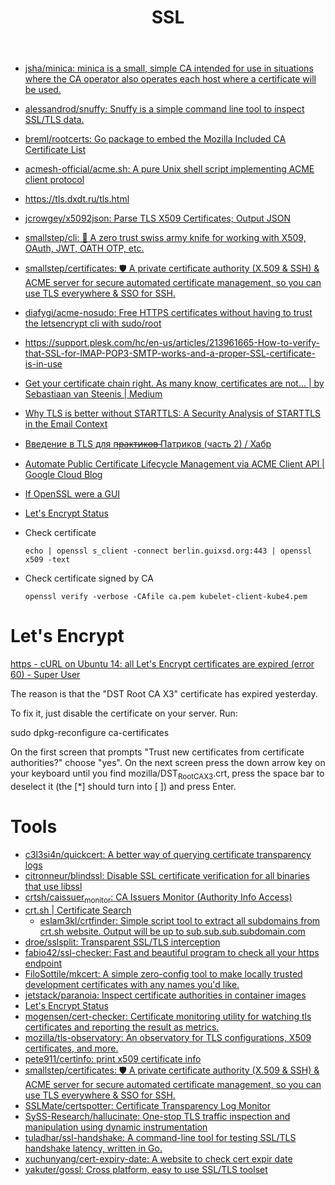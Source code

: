 :PROPERTIES:
:ID:       875735d0-7e00-4134-9df3-a64c909b3adf
:END:
#+title: SSL

- [[https://github.com/jsha/minica][jsha/minica: minica is a small, simple CA intended for use in situations where the CA operator also operates each host where a certificate will be used.]]
- [[https://github.com/alessandrod/snuffy][alessandrod/snuffy: Snuffy is a simple command line tool to inspect SSL/TLS data.]]
- [[https://github.com/breml/rootcerts][breml/rootcerts: Go package to embed the Mozilla Included CA Certificate List]]
- [[https://github.com/acmesh-official/acme.sh][acmesh-official/acme.sh: A pure Unix shell script implementing ACME client protocol]]
- https://tls.dxdt.ru/tls.html
- [[https://github.com/jcrowgey/x5092json][jcrowgey/x5092json: Parse TLS X509 Certificates; Output JSON]]
- [[https://github.com/smallstep/cli][smallstep/cli: 🧰 A zero trust swiss army knife for working with X509, OAuth, JWT, OATH OTP, etc.]]
- [[https://github.com/smallstep/certificates][smallstep/certificates: 🛡️ A private certificate authority (X.509 & SSH) & ACME server for secure automated certificate management, so you can use TLS everywhere & SSO for SSH.]]
- [[https://github.com/diafygi/acme-nosudo][diafygi/acme-nosudo: Free HTTPS certificates without having to trust the letsencrypt cli with sudo/root]]
- https://support.plesk.com/hc/en-us/articles/213961665-How-to-verify-that-SSL-for-IMAP-POP3-SMTP-works-and-a-proper-SSL-certificate-is-in-use
- [[https://medium.com/@superseb/get-your-certificate-chain-right-4b117a9c0fce][Get your certificate chain right. As many know, certificates are not… | by Sebastiaan van Steenis | Medium]]
- [[https://www.usenix.org/system/files/sec21-poddebniak.pdf][Why TLS is better without STARTTLS: A Security Analysis of STARTTLS in the Email Context]]
- [[https://habr.com/ru/company/plesk/blog/507094/][Введение в TLS для п̶р̶а̶к̶т̶и̶к̶о̶в̶ Патриков (часть 2) / Хабр]]
- [[https://cloud.google.com/blog/products/identity-security/automate-public-certificate-lifecycle-management-via--acme-client-api][Automate Public Certificate Lifecycle Management via ACME Client API | Google Cloud Blog]]
- [[https://smallstep.com/blog/if-openssl-were-a-gui/][If OpenSSL were a GUI]]
- [[https://letsencrypt.status.io/][Let's Encrypt Status]]

- Check certificate
  : echo | openssl s_client -connect berlin.guixsd.org:443 | openssl x509 -text

- Check certificate signed by CA
  : openssl verify -verbose -CAfile ca.pem kubelet-client-kube4.pem

* Let's Encrypt

[[https://superuser.com/questions/1679204/curl-on-ubuntu-14-all-lets-encrypt-certificates-are-expired-error-60][https - cURL on Ubuntu 14: all Let's Encrypt certificates are expired (error 60) - Super User]]

The reason is that the "DST Root CA X3" certificate has expired yesterday.

To fix it, just disable the certificate on your server. Run:

sudo dpkg-reconfigure ca-certificates

On the first screen that prompts "Trust new certificates from certificate
authorities?" choose "yes". On the next screen press the down arrow key on
your keyboard until you find mozilla/DST_Root_CA_X3.crt, press the space bar
to deselect it (the [*] should turn into [ ]) and press Enter.

* Tools
- [[https://github.com/c3l3si4n/quickcert][c3l3si4n/quickcert: A better way of querying certificate transparency logs]]
- [[https://github.com/citronneur/blindssl][citronneur/blindssl: Disable SSL certificate verification for all binaries that use libssl]]
- [[https://github.com/crtsh/caissuer_monitor][crtsh/caissuer_monitor: CA Issuers Monitor (Authority Info Access)]]
- [[https://crt.sh/][crt.sh | Certificate Search]]
  - [[https://github.com/eslam3kl/crtfinder][eslam3kl/crtfinder: Simple script tool to extract all subdomains from crt.sh website. Output will be up to sub.sub.sub.subdomain.com]]
- [[https://github.com/droe/sslsplit][droe/sslsplit: Transparent SSL/TLS interception]]
- [[https://github.com/fabio42/ssl-checker][fabio42/ssl-checker: Fast and beautiful program to check all your https endpoint]]
- [[https://github.com/FiloSottile/mkcert][FiloSottile/mkcert: A simple zero-config tool to make locally trusted development certificates with any names you'd like.]]
- [[https://github.com/jetstack/paranoia][jetstack/paranoia: Inspect certificate authorities in container images]]
- [[https://letsencrypt.status.io/][Let's Encrypt Status]]
- [[https://github.com/mogensen/cert-checker][mogensen/cert-checker: Certificate monitoring utility for watching tls certificates and reporting the result as metrics.]]
- [[https://github.com/mozilla/tls-observatory][mozilla/tls-observatory: An observatory for TLS configurations, X509 certificates, and more.]]
- [[https://github.com/pete911/certinfo][pete911/certinfo: print x509 certificate info]]
- [[https://github.com/smallstep/certificates][smallstep/certificates: 🛡️ A private certificate authority (X.509 & SSH) & ACME server for secure automated certificate management, so you can use TLS everywhere & SSO for SSH.]]
- [[https://github.com/SSLMate/certspotter][SSLMate/certspotter: Certificate Transparency Log Monitor]]
- [[https://github.com/SySS-Research/hallucinate][SySS-Research/hallucinate: One-stop TLS traffic inspection and manipulation using dynamic instrumentation]]
- [[https://github.com/tuladhar/ssl-handshake][tuladhar/ssl-handshake: A command-line tool for testing SSL/TLS handshake latency, written in Go.]]
- [[https://github.com/xuchunyang/cert-expiry-date][xuchunyang/cert-expiry-date: A website to check cert expir date]]
- [[https://github.com/yakuter/gossl][yakuter/gossl: Cross platform, easy to use SSL/TLS toolset]]

